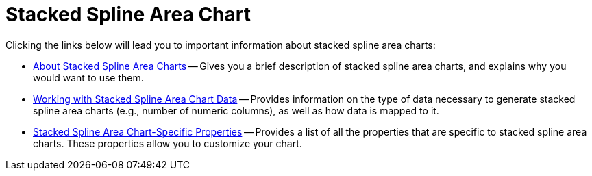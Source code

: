 ﻿////

|metadata|
{
    "name": "chart-stacked-spline-area-chart",
    "controlName": ["{WawChartName}"],
    "tags": [],
    "guid": "{00CB1C60-AE6D-48F2-8E43-971F5A9FFC1C}",  
    "buildFlags": [],
    "createdOn": "0001-01-01T00:00:00Z"
}
|metadata|
////

= Stacked Spline Area Chart

Clicking the links below will lead you to important information about stacked spline area charts:

* link:chart-about-stacked-spline-area-charts.html[About Stacked Spline Area Charts] -- Gives you a brief description of stacked spline area charts, and explains why you would want to use them.
* link:chart-working-with-stacked-spline-area-chart-data.html[Working with Stacked Spline Area Chart Data] -- Provides information on the type of data necessary to generate stacked spline area charts (e.g., number of numeric columns), as well as how data is mapped to it.
* link:chart-stacked-spline-area-chart-specific-properties.html[Stacked Spline Area Chart-Specific Properties] -- Provides a list of all the properties that are specific to stacked spline area charts. These properties allow you to customize your chart.